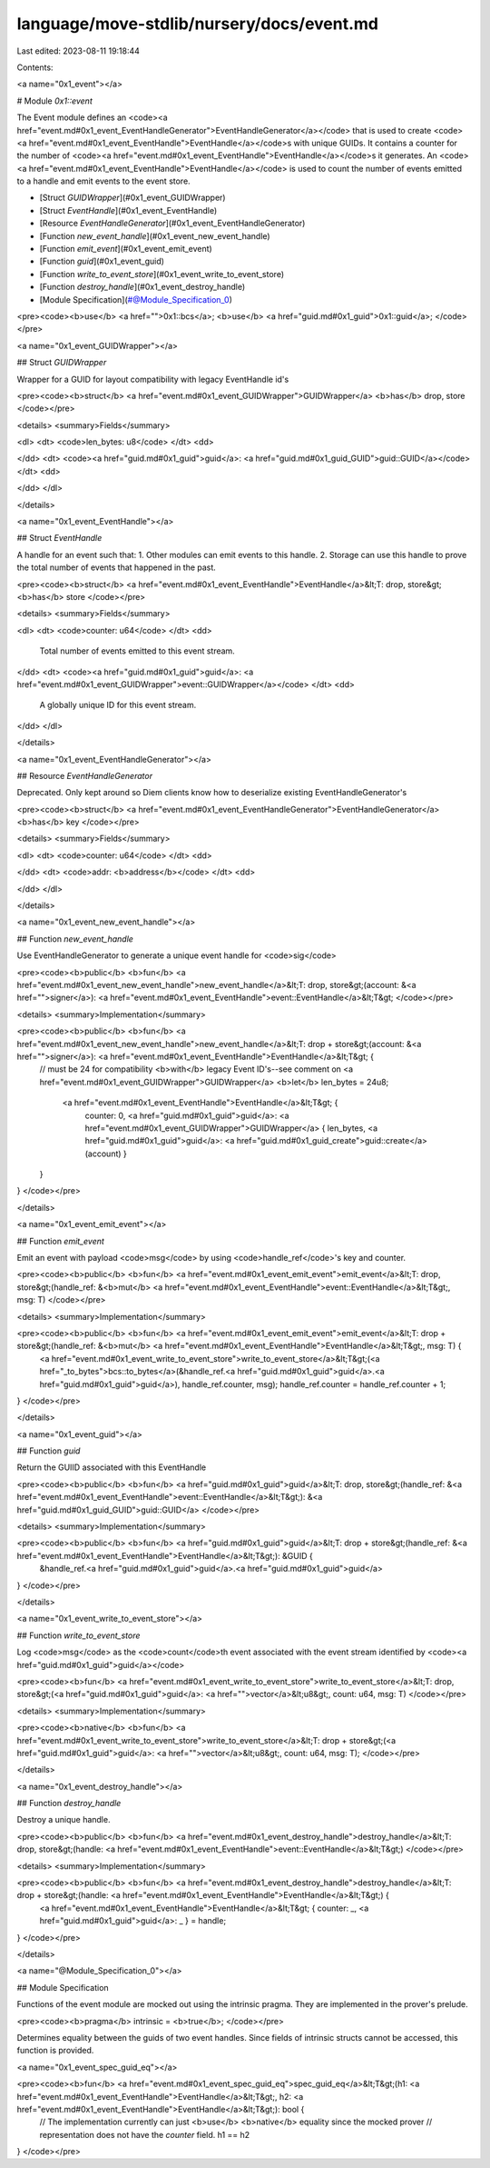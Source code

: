 language/move-stdlib/nursery/docs/event.md
==========================================

Last edited: 2023-08-11 19:18:44

Contents:

.. code-block:: md

    
<a name="0x1_event"></a>

# Module `0x1::event`

The Event module defines an <code><a href="event.md#0x1_event_EventHandleGenerator">EventHandleGenerator</a></code> that is used to create
<code><a href="event.md#0x1_event_EventHandle">EventHandle</a></code>s with unique GUIDs. It contains a counter for the number
of <code><a href="event.md#0x1_event_EventHandle">EventHandle</a></code>s it generates. An <code><a href="event.md#0x1_event_EventHandle">EventHandle</a></code> is used to count the number of
events emitted to a handle and emit events to the event store.


-  [Struct `GUIDWrapper`](#0x1_event_GUIDWrapper)
-  [Struct `EventHandle`](#0x1_event_EventHandle)
-  [Resource `EventHandleGenerator`](#0x1_event_EventHandleGenerator)
-  [Function `new_event_handle`](#0x1_event_new_event_handle)
-  [Function `emit_event`](#0x1_event_emit_event)
-  [Function `guid`](#0x1_event_guid)
-  [Function `write_to_event_store`](#0x1_event_write_to_event_store)
-  [Function `destroy_handle`](#0x1_event_destroy_handle)
-  [Module Specification](#@Module_Specification_0)


<pre><code><b>use</b> <a href="">0x1::bcs</a>;
<b>use</b> <a href="guid.md#0x1_guid">0x1::guid</a>;
</code></pre>



<a name="0x1_event_GUIDWrapper"></a>

## Struct `GUIDWrapper`

Wrapper for a GUID for layout compatibility with legacy EventHandle id's


<pre><code><b>struct</b> <a href="event.md#0x1_event_GUIDWrapper">GUIDWrapper</a> <b>has</b> drop, store
</code></pre>



<details>
<summary>Fields</summary>


<dl>
<dt>
<code>len_bytes: u8</code>
</dt>
<dd>

</dd>
<dt>
<code><a href="guid.md#0x1_guid">guid</a>: <a href="guid.md#0x1_guid_GUID">guid::GUID</a></code>
</dt>
<dd>

</dd>
</dl>


</details>

<a name="0x1_event_EventHandle"></a>

## Struct `EventHandle`

A handle for an event such that:
1. Other modules can emit events to this handle.
2. Storage can use this handle to prove the total number of events that happened in the past.


<pre><code><b>struct</b> <a href="event.md#0x1_event_EventHandle">EventHandle</a>&lt;T: drop, store&gt; <b>has</b> store
</code></pre>



<details>
<summary>Fields</summary>


<dl>
<dt>
<code>counter: u64</code>
</dt>
<dd>
 Total number of events emitted to this event stream.
</dd>
<dt>
<code><a href="guid.md#0x1_guid">guid</a>: <a href="event.md#0x1_event_GUIDWrapper">event::GUIDWrapper</a></code>
</dt>
<dd>
 A globally unique ID for this event stream.
</dd>
</dl>


</details>

<a name="0x1_event_EventHandleGenerator"></a>

## Resource `EventHandleGenerator`

Deprecated. Only kept around so Diem clients know how to deserialize existing EventHandleGenerator's


<pre><code><b>struct</b> <a href="event.md#0x1_event_EventHandleGenerator">EventHandleGenerator</a> <b>has</b> key
</code></pre>



<details>
<summary>Fields</summary>


<dl>
<dt>
<code>counter: u64</code>
</dt>
<dd>

</dd>
<dt>
<code>addr: <b>address</b></code>
</dt>
<dd>

</dd>
</dl>


</details>

<a name="0x1_event_new_event_handle"></a>

## Function `new_event_handle`

Use EventHandleGenerator to generate a unique event handle for <code>sig</code>


<pre><code><b>public</b> <b>fun</b> <a href="event.md#0x1_event_new_event_handle">new_event_handle</a>&lt;T: drop, store&gt;(account: &<a href="">signer</a>): <a href="event.md#0x1_event_EventHandle">event::EventHandle</a>&lt;T&gt;
</code></pre>



<details>
<summary>Implementation</summary>


<pre><code><b>public</b> <b>fun</b> <a href="event.md#0x1_event_new_event_handle">new_event_handle</a>&lt;T: drop + store&gt;(account: &<a href="">signer</a>): <a href="event.md#0x1_event_EventHandle">EventHandle</a>&lt;T&gt; {
    // must be 24 for compatibility <b>with</b> legacy Event ID's--see comment on <a href="event.md#0x1_event_GUIDWrapper">GUIDWrapper</a>
    <b>let</b> len_bytes = 24u8;
     <a href="event.md#0x1_event_EventHandle">EventHandle</a>&lt;T&gt; {
        counter: 0,
        <a href="guid.md#0x1_guid">guid</a>: <a href="event.md#0x1_event_GUIDWrapper">GUIDWrapper</a> { len_bytes, <a href="guid.md#0x1_guid">guid</a>: <a href="guid.md#0x1_guid_create">guid::create</a>(account) }
    }
}
</code></pre>



</details>

<a name="0x1_event_emit_event"></a>

## Function `emit_event`

Emit an event with payload <code>msg</code> by using <code>handle_ref</code>'s key and counter.


<pre><code><b>public</b> <b>fun</b> <a href="event.md#0x1_event_emit_event">emit_event</a>&lt;T: drop, store&gt;(handle_ref: &<b>mut</b> <a href="event.md#0x1_event_EventHandle">event::EventHandle</a>&lt;T&gt;, msg: T)
</code></pre>



<details>
<summary>Implementation</summary>


<pre><code><b>public</b> <b>fun</b> <a href="event.md#0x1_event_emit_event">emit_event</a>&lt;T: drop + store&gt;(handle_ref: &<b>mut</b> <a href="event.md#0x1_event_EventHandle">EventHandle</a>&lt;T&gt;, msg: T) {
    <a href="event.md#0x1_event_write_to_event_store">write_to_event_store</a>&lt;T&gt;(<a href="_to_bytes">bcs::to_bytes</a>(&handle_ref.<a href="guid.md#0x1_guid">guid</a>.<a href="guid.md#0x1_guid">guid</a>), handle_ref.counter, msg);
    handle_ref.counter = handle_ref.counter + 1;
}
</code></pre>



</details>

<a name="0x1_event_guid"></a>

## Function `guid`

Return the GUIID associated with this EventHandle


<pre><code><b>public</b> <b>fun</b> <a href="guid.md#0x1_guid">guid</a>&lt;T: drop, store&gt;(handle_ref: &<a href="event.md#0x1_event_EventHandle">event::EventHandle</a>&lt;T&gt;): &<a href="guid.md#0x1_guid_GUID">guid::GUID</a>
</code></pre>



<details>
<summary>Implementation</summary>


<pre><code><b>public</b> <b>fun</b> <a href="guid.md#0x1_guid">guid</a>&lt;T: drop + store&gt;(handle_ref: &<a href="event.md#0x1_event_EventHandle">EventHandle</a>&lt;T&gt;): &GUID {
    &handle_ref.<a href="guid.md#0x1_guid">guid</a>.<a href="guid.md#0x1_guid">guid</a>
}
</code></pre>



</details>

<a name="0x1_event_write_to_event_store"></a>

## Function `write_to_event_store`

Log <code>msg</code> as the <code>count</code>th event associated with the event stream identified by <code><a href="guid.md#0x1_guid">guid</a></code>


<pre><code><b>fun</b> <a href="event.md#0x1_event_write_to_event_store">write_to_event_store</a>&lt;T: drop, store&gt;(<a href="guid.md#0x1_guid">guid</a>: <a href="">vector</a>&lt;u8&gt;, count: u64, msg: T)
</code></pre>



<details>
<summary>Implementation</summary>


<pre><code><b>native</b> <b>fun</b> <a href="event.md#0x1_event_write_to_event_store">write_to_event_store</a>&lt;T: drop + store&gt;(<a href="guid.md#0x1_guid">guid</a>: <a href="">vector</a>&lt;u8&gt;, count: u64, msg: T);
</code></pre>



</details>

<a name="0x1_event_destroy_handle"></a>

## Function `destroy_handle`

Destroy a unique handle.


<pre><code><b>public</b> <b>fun</b> <a href="event.md#0x1_event_destroy_handle">destroy_handle</a>&lt;T: drop, store&gt;(handle: <a href="event.md#0x1_event_EventHandle">event::EventHandle</a>&lt;T&gt;)
</code></pre>



<details>
<summary>Implementation</summary>


<pre><code><b>public</b> <b>fun</b> <a href="event.md#0x1_event_destroy_handle">destroy_handle</a>&lt;T: drop + store&gt;(handle: <a href="event.md#0x1_event_EventHandle">EventHandle</a>&lt;T&gt;) {
    <a href="event.md#0x1_event_EventHandle">EventHandle</a>&lt;T&gt; { counter: _, <a href="guid.md#0x1_guid">guid</a>: _ } = handle;
}
</code></pre>



</details>

<a name="@Module_Specification_0"></a>

## Module Specification



Functions of the event module are mocked out using the intrinsic
pragma. They are implemented in the prover's prelude.


<pre><code><b>pragma</b> intrinsic = <b>true</b>;
</code></pre>


Determines equality between the guids of two event handles. Since fields of intrinsic
structs cannot be accessed, this function is provided.


<a name="0x1_event_spec_guid_eq"></a>


<pre><code><b>fun</b> <a href="event.md#0x1_event_spec_guid_eq">spec_guid_eq</a>&lt;T&gt;(h1: <a href="event.md#0x1_event_EventHandle">EventHandle</a>&lt;T&gt;, h2: <a href="event.md#0x1_event_EventHandle">EventHandle</a>&lt;T&gt;): bool {
    // The implementation currently can just <b>use</b> <b>native</b> equality since the mocked prover
    // representation does not have the `counter` field.
    h1 == h2
}
</code></pre>


